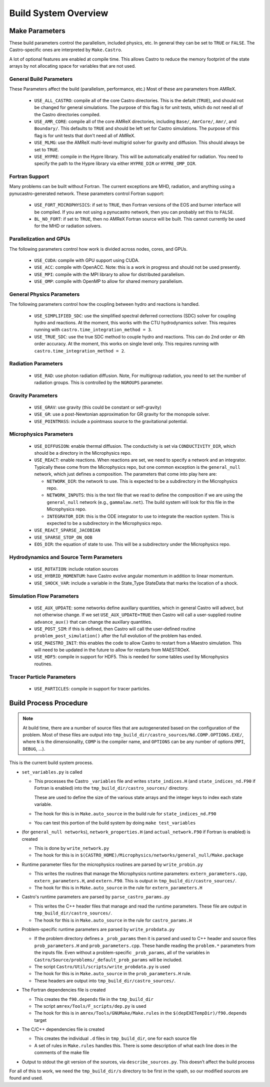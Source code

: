.. _ch:buildsystem:

*********************
Build System Overview
*********************


Make Parameters
---------------

These build parameters control the parallelism, included physics,
etc.  In general they can be set to ``TRUE`` or ``FALSE``.  The
Castro-specific ones are interpreted by ``Make.Castro``.

A lot of optional features are enabled at compile time.  This allows
Castro to reduce the memory footprint of the state arrays by not allocating
space for variables that are not used.

General Build Parameters
^^^^^^^^^^^^^^^^^^^^^^^^

.. index:: USE_ALL_CASTRO, USE_AMR_CORE, USE_HYPRE

These Parameters affect the build (parallelism, performance, etc.)
Most of these are parameters from AMReX.

  * ``USE_ALL_CASTRO``: compile all of the core Castro directories.
    This is the defailt (``TRUE``), and should not be changed for
    general simulations.  The purpose of this flag is for unit tests, which
    do not need all of the Castro directories compiled.  

  * ``USE_AMR_CORE``: compile all of the core AMReX directories, including
    ``Base/``, ``AmrCore/``, ``Amr/``, and ``Boundary/``.  This defaults
    to ``TRUE`` and should be left set for Castro simulations.  The purpose
    of this flag is for unit tests that don't need all of AMReX.

  * ``USE_MLMG``: use the AMReX multi-level multigrid solver for gravity
    and diffusion.  This should always be set to ``TRUE``.

  * ``USE_HYPRE``: compile in the Hypre library.  This will be automatically enabled
    for radiation.  You need to specify the path to the Hypre library via either
    ``HYPRE_DIR`` or ``HYPRE_OMP_DIR``.


Fortran Support
^^^^^^^^^^^^^^^

Many problems can be built without Fortran.  The current exceptions
are MHD, radiation, and anything using a pynucastro-generated network.
These parameters control Fortran support:

  * ``USE_FORT_MICROPHYSICS``: if set to ``TRUE``, then Fortran
    versions of the EOS and burner interface will be compiled.  If you
    are not using a pynucastro network, then you can probably set this
    to ``FALSE``.

  * ``BL_NO_FORT``: if set to ``TRUE``, then no AMReX Fortran source will be built.
    This cannot currently be used for the MHD or radiation solvers.


Parallelization and GPUs
^^^^^^^^^^^^^^^^^^^^^^^^

.. index:: USE_MPI, USE_OMP, USE_CUDA, USE_ACC

The following parameters control how work is divided across nodes, cores, and GPUs.

  * ``USE_CUDA``: compile with GPU support using CUDA. 

  * ``USE_ACC``: compile with OpenACC. Note: this is a work in
    progress and should not be used presently.


  * ``USE_MPI``: compile with the MPI library to allow for distributed parallelism.

  * ``USE_OMP``: compile with OpenMP to allow for shared memory parallelism.



General Physics Parameters
^^^^^^^^^^^^^^^^^^^^^^^^^^

.. index:: USE_SIMPLIFIED_SDC, USE_TRUE_SDC

The following parameters control how the coupling between hydro and reactions
is handled.

  * ``USE_SIMPLIFIED_SDC``: use the simplified spectral deferred corrections (SDC)
    solver for coupling hydro and reactions.  At the moment, this
    works with the CTU hydrodynamics solver.  This requires running with
    ``castro.time_integration_method = 3``.

  * ``USE_TRUE_SDC``: use the true SDC method to couple hydro and
    reactions.  This can do 2nd order or 4th order accuracy.  At the
    moment, this works on single level only.  This requires running
    with ``castro.time_integration_method = 2``.



Radiation Parameters
^^^^^^^^^^^^^^^^^^^^

  * ``USE_RAD``: use photon radiation diffusion.  Note, For
    multigroup radiation, you need to set the number of radiation
    groups.  This is controlled by the ``NGROUPS`` parameter.

    .. index:: USE_RAD, NGROUPS



Gravity Parameters
^^^^^^^^^^^^^^^^^^

  * ``USE_GRAV``: use gravity (this could be constant or self-gravity)

    .. index:: USE_GRAV

  * ``USE_GR``: use a post-Newtonian approximation for GR gravity for the monopole
    solver.

    .. index:: USE_GR

  * ``USE_POINTMASS``: include a pointmass source to the gravitational potential.

    .. index:: USE_POINTMASS

Microphysics Parameters
^^^^^^^^^^^^^^^^^^^^^^^

  * ``USE_DIFFUSION``: enable thermal diffusion.  The conductivity is
    set via ``CONDUCTIVITY_DIR``, which should be a directory in the
    Microphysics repo.

    .. index:: USE_DIFFUSION, CONDUCTIVITY_DIR

  * ``USE_REACT``: enable reactions.  When reactions are set, we need
    to specify a network and an integrator.  Typically these come from
    the Microphysics repo, but one common exception is the
    ``general_null`` network, which just defines a composition.  The
    parameters that come into play here are:

    * ``NETWORK_DIR``: the network to use.  This is expected to be a subdirectory
      in the Microphysics repo.

    * ``NETWORK_INPUTS``: this is the text file that we read to define the
      composition if we are using the ``general_null`` network (e.g., ``gammalaw.net``).
      The build system will look for this file in the Microphysics repo.

    * ``INTEGRATOR_DIR``: this is the ODE integrator to use to integrate the 
      reaction system.  This is expected to be a subdirectory in the Microphysics
      repo.

    .. index:: USE_REACT, general_null, GENERAL_NET_INPUTS, NETWORK_DIR, INTEGRATOR_DIR

  * ``USE_REACT_SPARSE_JACOBIAN``

  * ``USE_SPARSE_STOP_ON_OOB``

  * ``EOS_DIR``: the equation of state to use.  This will be a subdirectory under the
    Microphysics repo.

    .. index:: EOS_DIR


Hydrodynamics and Source Term Parameters
^^^^^^^^^^^^^^^^^^^^^^^^^^^^^^^^^^^^^^^^

  * ``USE_ROTATION``: include rotation sources

    .. index:: USE_ROTATION

  * ``USE_HYBRID_MOMENTUM``: have Castro evolve angular momentum in addition to linear
    momentum.

    .. index:: USE_HYBRID_MOMENTUM

  * ``USE_SHOCK_VAR``: include a variable in the State_Type StateData that marks the
    location of a shock.

    .. index:: USE_SHOCK_VAR


Simulation Flow Parameters
^^^^^^^^^^^^^^^^^^^^^^^^^^

  * ``USE_AUX_UPDATE``: some networks define auxillary quantities, which in general
    Castro will advect, but not otherwise change.  If we set ``USE_AUX_UPDATE=TRUE``
    then Castro will call a user-supplied routine ``advance_aux()`` that can
    change the auxillary quantities.

    .. index:: USE_AUX_UPDATE

  * ``USE_POST_SIM``: if this is defined, then Castro will call the user-defined 
    routine ``problem_post_simulation()`` after the full evolution of the problem
    has ended.

    .. index:: USE_POST_SIM

  * ``USE_MAESTRO_INIT``: this enables the code to allow Castro to restart from a 
    Maestro simulation.  This will need to be updated in the future to allow for 
    restarts from MAESTROeX.

    .. index:: USE_MAESTRO_INIT

  * ``USE_HDF5``: compile in support for HDF5.  This is needed for some tables used
    by Microphysics routines.

    .. index:: USE_HDF5

Tracer Particle Parameters
^^^^^^^^^^^^^^^^^^^^^^^^^^

  * ``USE_PARTICLES``: compile in support for tracer particles.





Build Process Procedure
-----------------------

.. note::

   At build time, there are a number of source files that are autogenerated based
   on the configuration of the problem.  Most of these files are output into
   ``tmp_build_dir/castro_sources/Nd.COMP.OPTIONS.EXE/``, where ``N`` is the 
   dimensionality, ``COMP`` is the compiler name, and ``OPTIONS`` can be any
   number of options (``MPI``, ``DEBUG``, ...).

This is the current build system process.

* ``set_variables.py`` is called

  .. index:: set_variables.py, _variables, state_indices_nd.F90, state_indices.H

  * This processes the Castro ``_variables`` file and writes
    ``state_indices.H`` (and  ``state_indices_nd.F90`` if Fortran is enabled) into the
    ``tmp_build_dir/castro_sources/`` directory.

    These are used to define the size of the various state arrays and
    the integer keys to index each state variable.

  * The hook for this is in ``Make.auto_source`` in the build rule for ``state_indices_nd.F90``

  * You can test this portion of the build system by doing ``make test_variables``

* (for ``general_null networks``), ``network_properties.H`` (and
  ``actual_network.F90`` if Fortran is enabled) is created

  .. index:: write_network.py

  * This is done by ``write_network.py``

  * The hook for this is in ``$(CASTRO_HOME)/Microphysics/networks/general_null/Make.package``

* Runtime parameter files for the microphysics routines are parsed by ``write_probin.py``

  .. index:: write_probin.py

  * This writes the routines that manage the Microphysics runtime
    parameters: ``extern_parameters.cpp``, ``extern_parameters.H``, and  ``extern.F90``.  This is output in
    ``tmp_build_dir/castro_sources/``.

  * The hook for this is in ``Make.auto_source`` in the rule for ``extern_parameters.H``

* Castro's runtime parameters are parsed by ``parse_castro_params.py``

  .. index:: parse_castro_params.py

  * This writes the C++ header files that manage and read the runtime
    parameters.  These file are output in
    ``tmp_build_dir/castro_sources/``.

  * The hook for this is in ``Make.auto_source`` in the rule for ``castro_params.H``

* Problem-specific runtime parameters are parsed by ``write_probdata.py``

  * If the problem directory defines a ``_prob_params`` then it is parsed
    and used to C++ header and source files ``prob_parameters.H`` and ``prob_parameters.cpp``.
    These handle reading the ``problem.*`` parameters from the inputs file.
    Even without a problem-specific ``_prob_params``, all of the 
    variables in ``Castro/Source/problems/_default_prob_params`` will be included.

  * The script ``Castro/Util/scripts/write_probdata.py`` is used

  * The hook for this is in ``Make.auto_source`` in the ``prob_parameters.H`` rule.

  * These headers are output into ``tmp_build_dir/castro_sources/``.

* The Fortran dependencies file is created

  * This creates the ``f90.depends`` file in the ``tmp_build_dir``

  * The script ``amrex/Tools/F_scripts/dep.py`` is used

  * The hook for this is in ``amrex/Tools/GNUMake/Make.rules`` in the
    ``$(depEXETempDir)/f90.depends`` target

* The C/C++ dependencies file is created

  * This creates the individual ``.d`` files in ``tmp_build_dir``, one for each source file

  * A set of rules in ``Make.rules`` handles this. There is some
    description of what each line does in the comments of the make
    file

* Output to stdout the git version of the sources, via
  ``describe_sources.py``.  This doesn’t affect the build process

For all of this to work, we need the ``tmp_build_dir/s`` directory to
be first in the vpath, so our modified sources are found and used.


